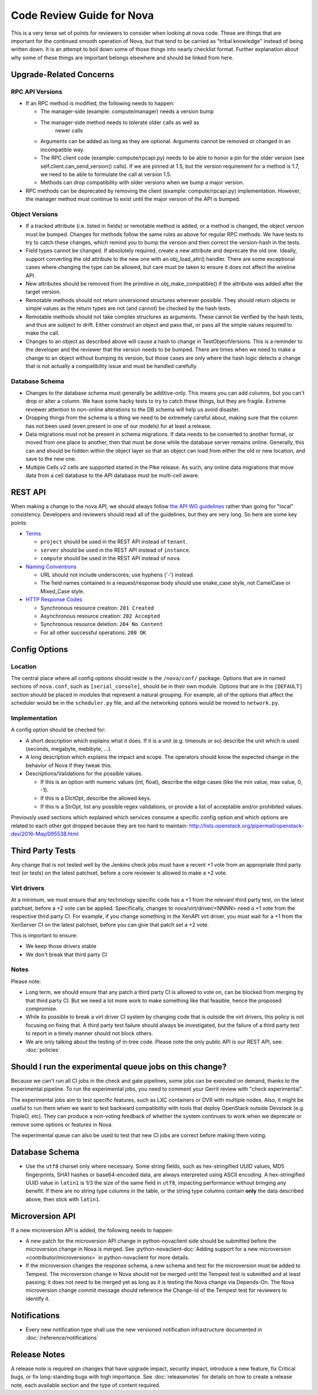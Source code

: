 .. _code-review:

==========================
Code Review Guide for Nova
==========================

This is a very terse set of points for reviewers to consider when
looking at nova code. These are things that are important for the
continued smooth operation of Nova, but that tend to be carried as
"tribal knowledge" instead of being written down. It is an attempt to
boil down some of those things into nearly checklist format. Further
explanation about why some of these things are important belongs
elsewhere and should be linked from here.

Upgrade-Related Concerns
========================

RPC API Versions
----------------

* If an RPC method is modified, the following needs to happen:

  * The manager-side (example: compute/manager) needs a version bump
  * The manager-side method needs to tolerate older calls as well as
      newer calls
  * Arguments can be added as long as they are optional. Arguments
    cannot be removed or changed in an incompatible way.
  * The RPC client code (example: compute/rpcapi.py) needs to be able
    to honor a pin for the older version (see
    self.client.can_send_version() calls). If we are pinned at 1.5, but
    the version requirement for a method is 1.7, we need to be able to
    formulate the call at version 1.5.
  * Methods can drop compatibility with older versions when we bump a
    major version.

* RPC methods can be deprecated by removing the client (example:
  compute/rpcapi.py) implementation. However, the manager method must
  continue to exist until the major version of the API is bumped.

Object Versions
---------------

* If a tracked attribute (i.e. listed in fields) or remotable method
  is added, or a method is changed, the object version must be
  bumped. Changes for methods follow the same rules as above for
  regular RPC methods. We have tests to try to catch these changes,
  which remind you to bump the version and then correct the
  version-hash in the tests.
* Field types cannot be changed. If absolutely required, create a
  new attribute and deprecate the old one. Ideally, support converting
  the old attribute to the new one with an obj_load_attr()
  handler. There are some exceptional cases where changing the type
  can be allowed, but care must be taken to ensure it does not affect
  the wireline API.
* New attributes should be removed from the primitive in
  obj_make_compatible() if the attribute was added after the target
  version.
* Remotable methods should not return unversioned structures wherever
  possible. They should return objects or simple values as the return
  types are not (and cannot) be checked by the hash tests.
* Remotable methods should not take complex structures as
  arguments. These cannot be verified by the hash tests, and thus are
  subject to drift. Either construct an object and pass that, or pass
  all the simple values required to make the call.
* Changes to an object as described above will cause a hash to change
  in TestObjectVersions. This is a reminder to the developer and the
  reviewer that the version needs to be bumped. There are times when
  we need to make a change to an object without bumping its version,
  but those cases are only where the hash logic detects a change that
  is not actually a compatibility issue and must be handled carefully.

Database Schema
---------------

* Changes to the database schema must generally be additive-only. This
  means you can add columns, but you can't drop or alter a column. We
  have some hacky tests to try to catch these things, but they are
  fragile. Extreme reviewer attention to non-online alterations to the
  DB schema will help us avoid disaster.
* Dropping things from the schema is a thing we need to be extremely
  careful about, making sure that the column has not been used (even
  present in one of our models) for at least a release.
* Data migrations must not be present in schema migrations. If data
  needs to be converted to another format, or moved from one place to
  another, then that must be done while the database server remains
  online. Generally, this can and should be hidden within the object
  layer so that an object can load from either the old or new
  location, and save to the new one.
* Multiple Cells v2 cells are supported started in the Pike release.
  As such, any online data migrations that move data from a cell
  database to the API database must be multi-cell aware.

REST API
=========

When making a change to the nova API, we should always follow
`the API WG guidelines <https://specs.openstack.org/openstack/api-wg/>`_
rather than going for "local" consistency.
Developers and reviewers should read all of the guidelines, but they are
very long. So here are some key points:

* `Terms <https://specs.openstack.org/openstack/api-wg/guidelines/terms.html>`_

  * ``project`` should be used in the REST API instead of ``tenant``.
  * ``server`` should be used in the REST API instead of ``instance``.
  * ``compute`` should be used in the REST API instead of ``nova``.

* `Naming Conventions <https://specs.openstack.org/openstack/api-wg/guidelines/naming.html>`_

  * URL should not include underscores; use hyphens ('-') instead.
  * The field names contained in a request/response body should
    use snake_case style, not CamelCase or Mixed_Case style.

* `HTTP Response Codes <http://specs.openstack.org/openstack/api-wg/guidelines/http/response-codes.html>`_

  * Synchronous resource creation: ``201 Created``
  * Asynchronous resource creation: ``202 Accepted``
  * Synchronous resource deletion: ``204 No Content``
  * For all other successful operations: ``200 OK``


Config Options
==============

Location
--------

The central place where all config options should reside is the ``/nova/conf/``
package. Options that are in named sections of ``nova.conf``, such as
``[serial_console]``, should be in their own module. Options that are in the
``[DEFAULT]`` section should be placed in modules that represent a natural
grouping. For example, all of the options that affect the scheduler would be
in the ``scheduler.py`` file, and all the networking options would be moved
to ``network.py``.

Implementation
--------------

A config option should be checked for:

* A short description which explains what it does. If it is a unit
  (e.g. timeouts or so) describe the unit which is used (seconds, megabyte,
  mebibyte, ...).

* A long description which explains the impact and scope. The operators should
  know the expected change in the behavior of Nova if they tweak this.

* Descriptions/Validations for the possible values.

  * If this is an option with numeric values (int, float), describe the
    edge cases (like the min value, max value, 0, -1).
  * If this is a DictOpt, describe the allowed keys.
  * If this is a StrOpt, list any possible regex validations, or provide a
    list of acceptable and/or prohibited values.

Previously used sections which explained which services consume a specific
config option and which options are related to each other got dropped
because they are too hard to maintain:
http://lists.openstack.org/pipermail/openstack-dev/2016-May/095538.html

Third Party Tests
=================

Any change that is not tested well by the Jenkins check jobs must have a
recent +1 vote from an appropriate third party test (or tests) on the latest
patchset, before a core reviewer is allowed to make a +2 vote.

Virt drivers
------------

At a minimum, we must ensure that any technology specific code has a +1
from the relevant third party test, on the latest patchset, before a +2 vote
can be applied.
Specifically, changes to nova/virt/driver/<NNNN> need a +1 vote from the
respective third party CI.
For example, if you change something in the XenAPI virt driver, you must wait
for a +1 from the XenServer CI on the latest patchset, before you can give
that patch set a +2 vote.

This is important to ensure:

* We keep those drivers stable
* We don't break that third party CI

Notes
-----

Please note:

* Long term, we should ensure that any patch a third party CI is allowed to
  vote on, can be blocked from merging by that third party CI.
  But we need a lot more work to make something like that feasible, hence the
  proposed compromise.
* While its possible to break a virt driver CI system by changing code that is
  outside the virt drivers, this policy is not focusing on fixing that.
  A third party test failure should always be investigated, but the failure of
  a third party test to report in a timely manner should not block others.
* We are only talking about the testing of in-tree code. Please note the only
  public API is our REST API, see: :doc:`policies`

Should I run the experimental queue jobs on this change?
========================================================

Because we can't run all CI jobs in the check and gate pipelines, some
jobs can be executed on demand, thanks to the experimental pipeline.
To run the experimental jobs, you need to comment your Gerrit review
with "check experimental".

The experimental jobs aim to test specific features, such as LXC containers
or DVR with multiple nodes.  Also, it might be useful to run them when
we want to test backward compatibility with tools that deploy OpenStack
outside Devstack (e.g. TripleO, etc).  They can produce a non-voting
feedback of whether the system continues to work when we deprecate
or remove some options or features in Nova.

The experimental queue can also be used to test that new CI jobs are
correct before making them voting.

Database Schema
===============

* Use the ``utf8`` charset only where necessary. Some string fields, such as
  hex-stringified UUID values, MD5 fingerprints, SHA1 hashes or base64-encoded
  data, are always interpreted using ASCII encoding. A hex-stringified UUID
  value in ``latin1`` is 1/3 the size of the same field in ``utf8``, impacting
  performance without bringing any benefit. If there are no string type columns
  in the table, or the string type columns contain **only** the data described
  above, then stick with ``latin1``.

Microversion API
================

If a new microversion API is added, the following needs to happen:

* A new patch for the microversion API change in python-novaclient side
  should be submitted before the microversion change in Nova is merged.
  See :python-novaclient-doc:`Adding support for a new microversion
  <contributor/microversions>` in python-novaclient for more details.
* If the microversion changes the response schema, a new schema and test for
  the microversion must be added to Tempest. The microversion change in Nova
  should not be merged until the Tempest test is submitted and at least
  passing; it does not need to be merged yet as long as it is testing the
  Nova change via Depends-On. The Nova microversion change commit message
  should reference the Change-Id of the Tempest test for reviewers to identify
  it.

Notifications
=============

* Every new notification type shall use the new versioned notification
  infrastructure documented in :doc:`/reference/notifications`

Release Notes
=============

A release note is required on changes that have upgrade impact, security
impact, introduce a new feature, fix Critical bugs, or fix long-standing bugs
with high importance. See :doc:`releasenotes` for details on how to create a release
note, each available section and the type of content required.
